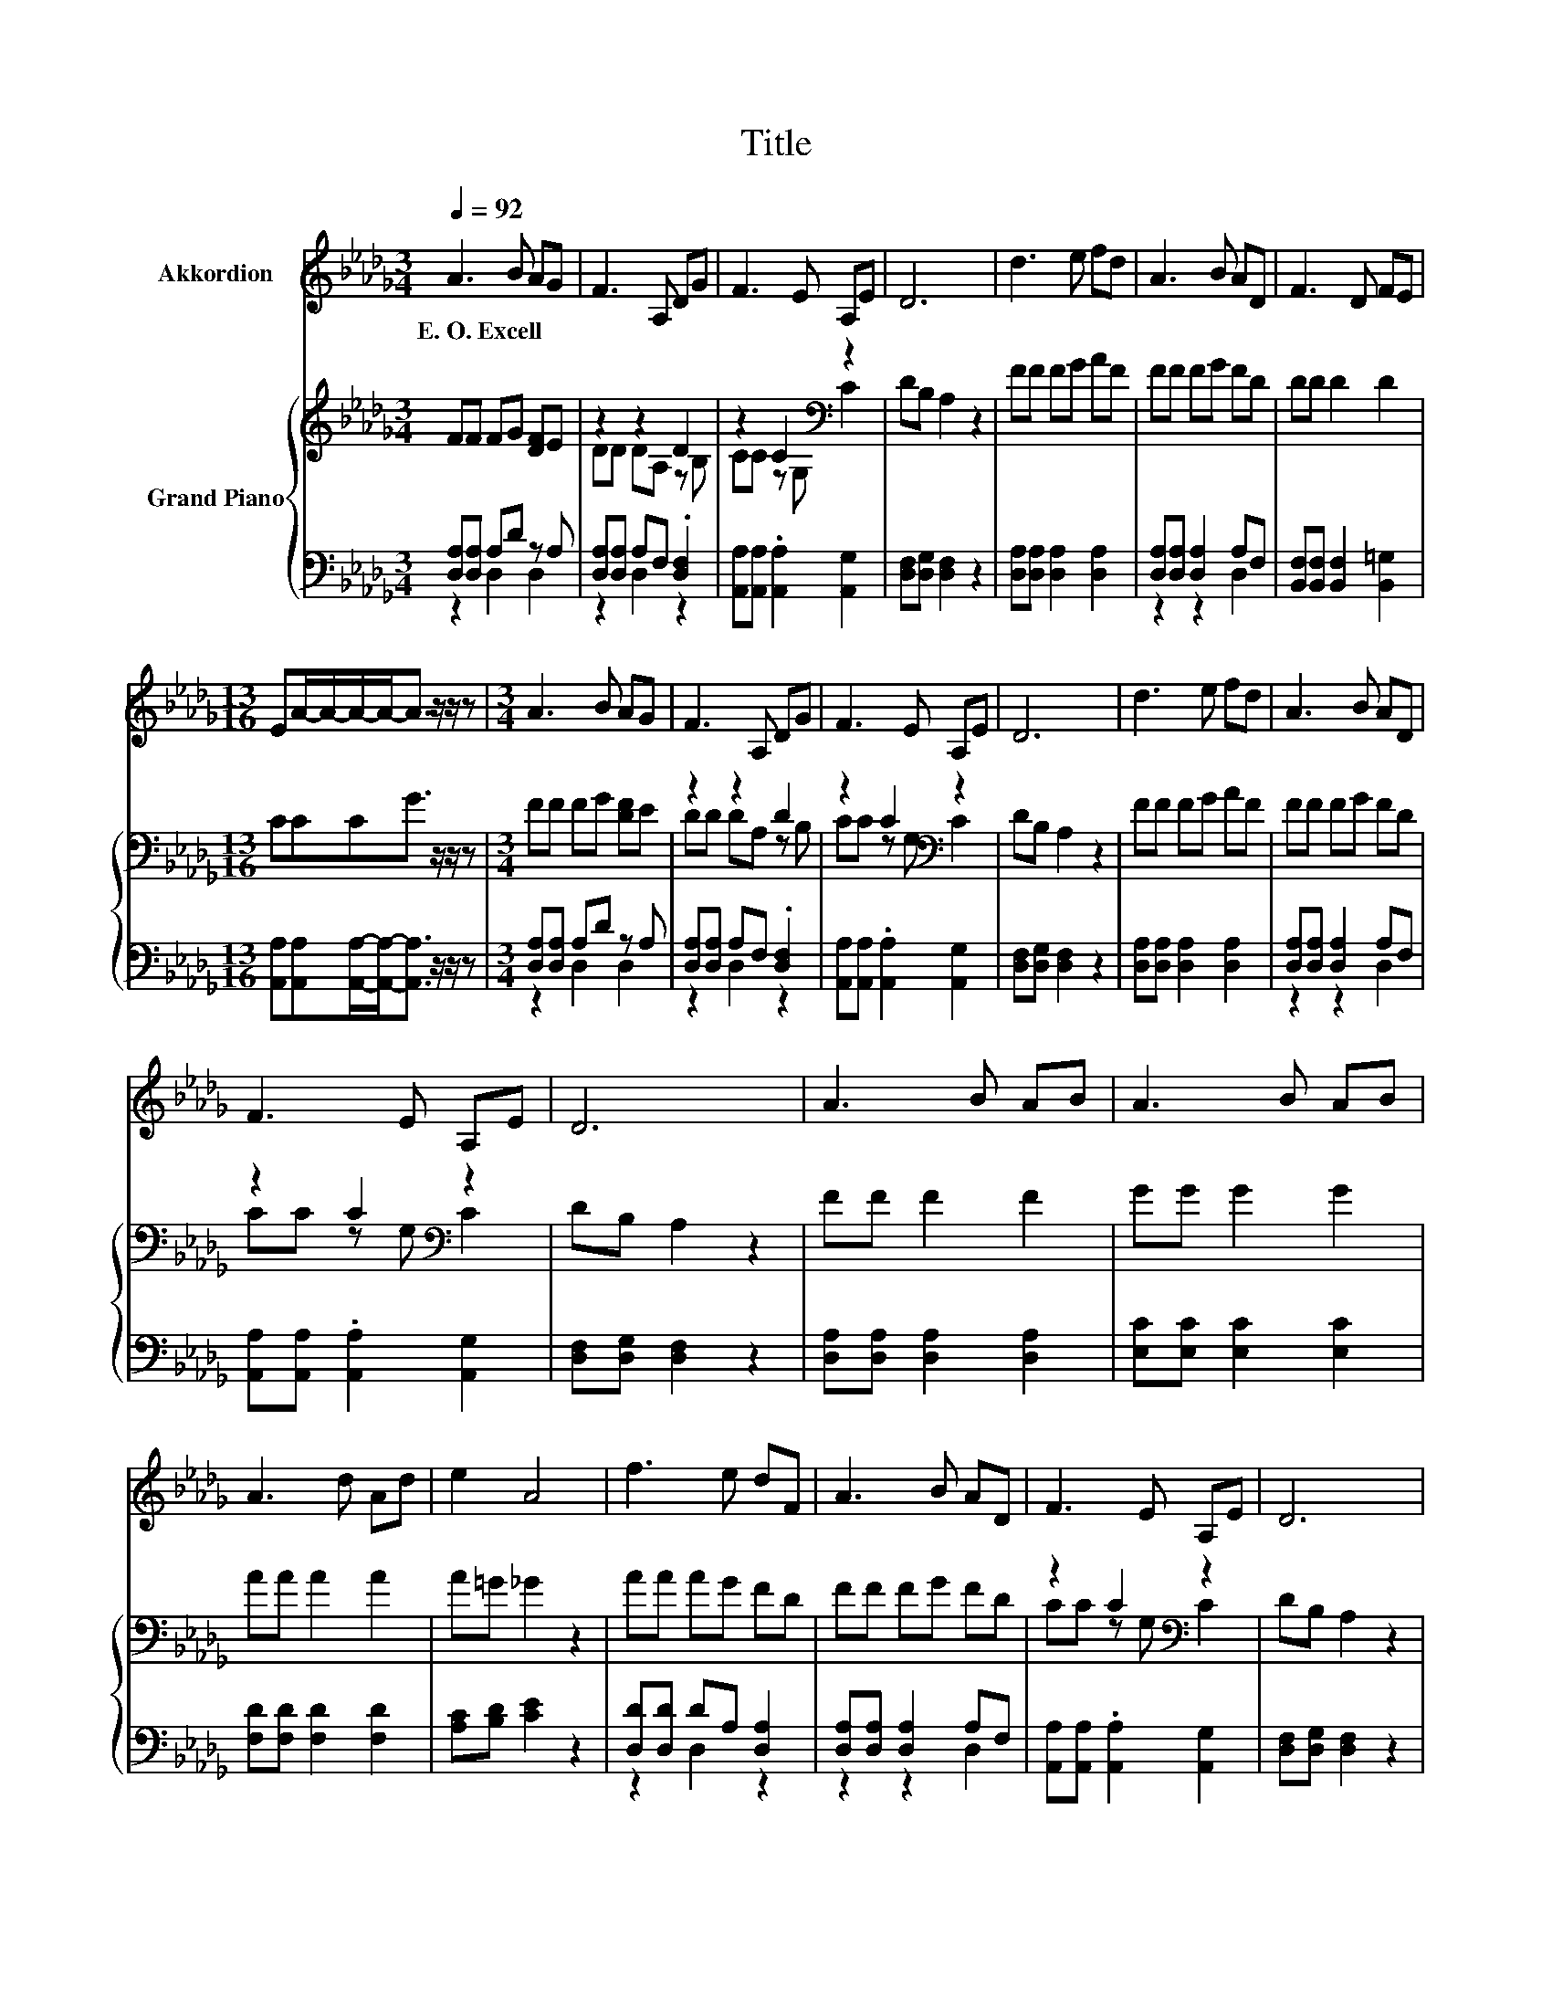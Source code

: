 X:1
T:Title
%%score 1 { ( 2 5 ) | ( 3 4 ) }
L:1/8
Q:1/4=92
M:3/4
K:Db
V:1 treble nm="Akkordion"
V:2 treble nm="Grand Piano"
V:5 treble 
V:3 bass 
V:4 bass 
V:1
 A3 B AG | F3 A, DG | F3 E A,E | D6 | d3 e fd | A3 B AD | F3 D FE | %7
w: E.~O.~Excell * * *|||||||
[M:13/16] EA/-A/-A/-A-<A z/ z/ z |[M:3/4] A3 B AG | F3 A, DG | F3 E A,E | D6 | d3 e fd | A3 B AD | %14
w: |||||||
 F3 E A,E | D6 | A3 B AB | A3 B AB | A3 d Ad | e2 A4 | f3 e dF | A3 B AD | F3 E A,E | D6 | %24
w: ||||||||||
 A3 B AB | A3 B AB | A3 d Ad | e2 A4 | f3 e dF | A3 B AD | F3 E A,E | D6 |] %32
w: ||||||||
V:2
 FF FG [DF]E | z2 z2 D2 | z2 C2[K:bass] z2 | DB, A,2 z2 | FF FG AF | FF FG FD | DD D2 D2 | %7
[M:13/16] CCCG3/2 z/ z/ z |[M:3/4] FF FG [DF]E | z2 z2 D2 | z2 C2[K:bass] z2 | DB, A,2 z2 | %12
 FF FG AF | FF FG FD | z2 C2[K:bass] z2 | DB, A,2 z2 | FF F2 F2 | GG G2 G2 | AA A2 A2 | %19
 A=G _G2 z2 | AA AG FD | FF FG FD | z2 C2[K:bass] z2 | DB, A,2 z2 | FF F2 F2 | GG G2 G2 | %26
 AA A2 A2 | A=G _G2 z2 | AA AG FD | FF FG FD | z2 C2[K:bass] z2 | DB, A,2 z2 |] %32
V:3
 [D,A,][D,A,] A,D z A, | [D,A,][D,A,] A,F, .[D,F,]2 | [A,,A,][A,,A,] .[A,,A,]2 [A,,G,]2 | %3
 [D,F,][D,G,] [D,F,]2 z2 | [D,A,][D,A,] [D,A,]2 [D,A,]2 | [D,A,][D,A,] [D,A,]2 A,F, | %6
 [B,,F,][B,,F,] [B,,F,]2 [B,,=G,]2 |[M:13/16] [A,,A,][A,,A,][A,,A,]/-[A,,A,]-<[A,,A,] z/ z/ z | %8
[M:3/4] [D,A,][D,A,] A,D z A, | [D,A,][D,A,] A,F, .[D,F,]2 | [A,,A,][A,,A,] .[A,,A,]2 [A,,G,]2 | %11
 [D,F,][D,G,] [D,F,]2 z2 | [D,A,][D,A,] [D,A,]2 [D,A,]2 | [D,A,][D,A,] [D,A,]2 A,F, | %14
 [A,,A,][A,,A,] .[A,,A,]2 [A,,G,]2 | [D,F,][D,G,] [D,F,]2 z2 | [D,A,][D,A,] [D,A,]2 [D,A,]2 | %17
 [E,C][E,C] [E,C]2 [E,C]2 | [F,D][F,D] [F,D]2 [F,D]2 | [A,C][B,D] [CE]2 z2 | %20
 [D,D][D,D] DA, [D,A,]2 | [D,A,][D,A,] [D,A,]2 A,F, | [A,,A,][A,,A,] .[A,,A,]2 [A,,G,]2 | %23
 [D,F,][D,G,] [D,F,]2 z2 | [D,A,][D,A,] [D,A,]2 [D,A,]2 | [E,C][E,C] [E,C]2 [E,C]2 | %26
 [F,D][F,D] [F,D]2 [F,D]2 | [A,C][B,D] [CE]2 z2 | [D,D][D,D] DA, [D,A,]2 | %29
 [D,A,][D,A,] [D,A,]2 A,F, | [A,,A,][A,,A,] .[A,,A,]2 [A,,G,]2 | [D,F,][D,G,] [D,F,]2 z2 |] %32
V:4
 z2 D,2 D,2 | z2 D,2 z2 | x6 | x6 | x6 | z2 z2 D,2 | x6 |[M:13/16] x13/2 |[M:3/4] z2 D,2 D,2 | %9
 z2 D,2 z2 | x6 | x6 | x6 | z2 z2 D,2 | x6 | x6 | x6 | x6 | x6 | x6 | z2 D,2 z2 | z2 z2 D,2 | x6 | %23
 x6 | x6 | x6 | x6 | x6 | z2 D,2 z2 | z2 z2 D,2 | x6 | x6 |] %32
V:5
 x6 | DD DA, z B, | CC z[K:bass] G, C2 | x6 | x6 | x6 | x6 |[M:13/16] x13/2 |[M:3/4] x6 | %9
 DD DA, z B, | CC z[K:bass] G, C2 | x6 | x6 | x6 | CC z[K:bass] G, C2 | x6 | x6 | x6 | x6 | x6 | %20
 x6 | x6 | CC z[K:bass] G, C2 | x6 | x6 | x6 | x6 | x6 | x6 | x6 | CC z[K:bass] G, C2 | x6 |] %32

